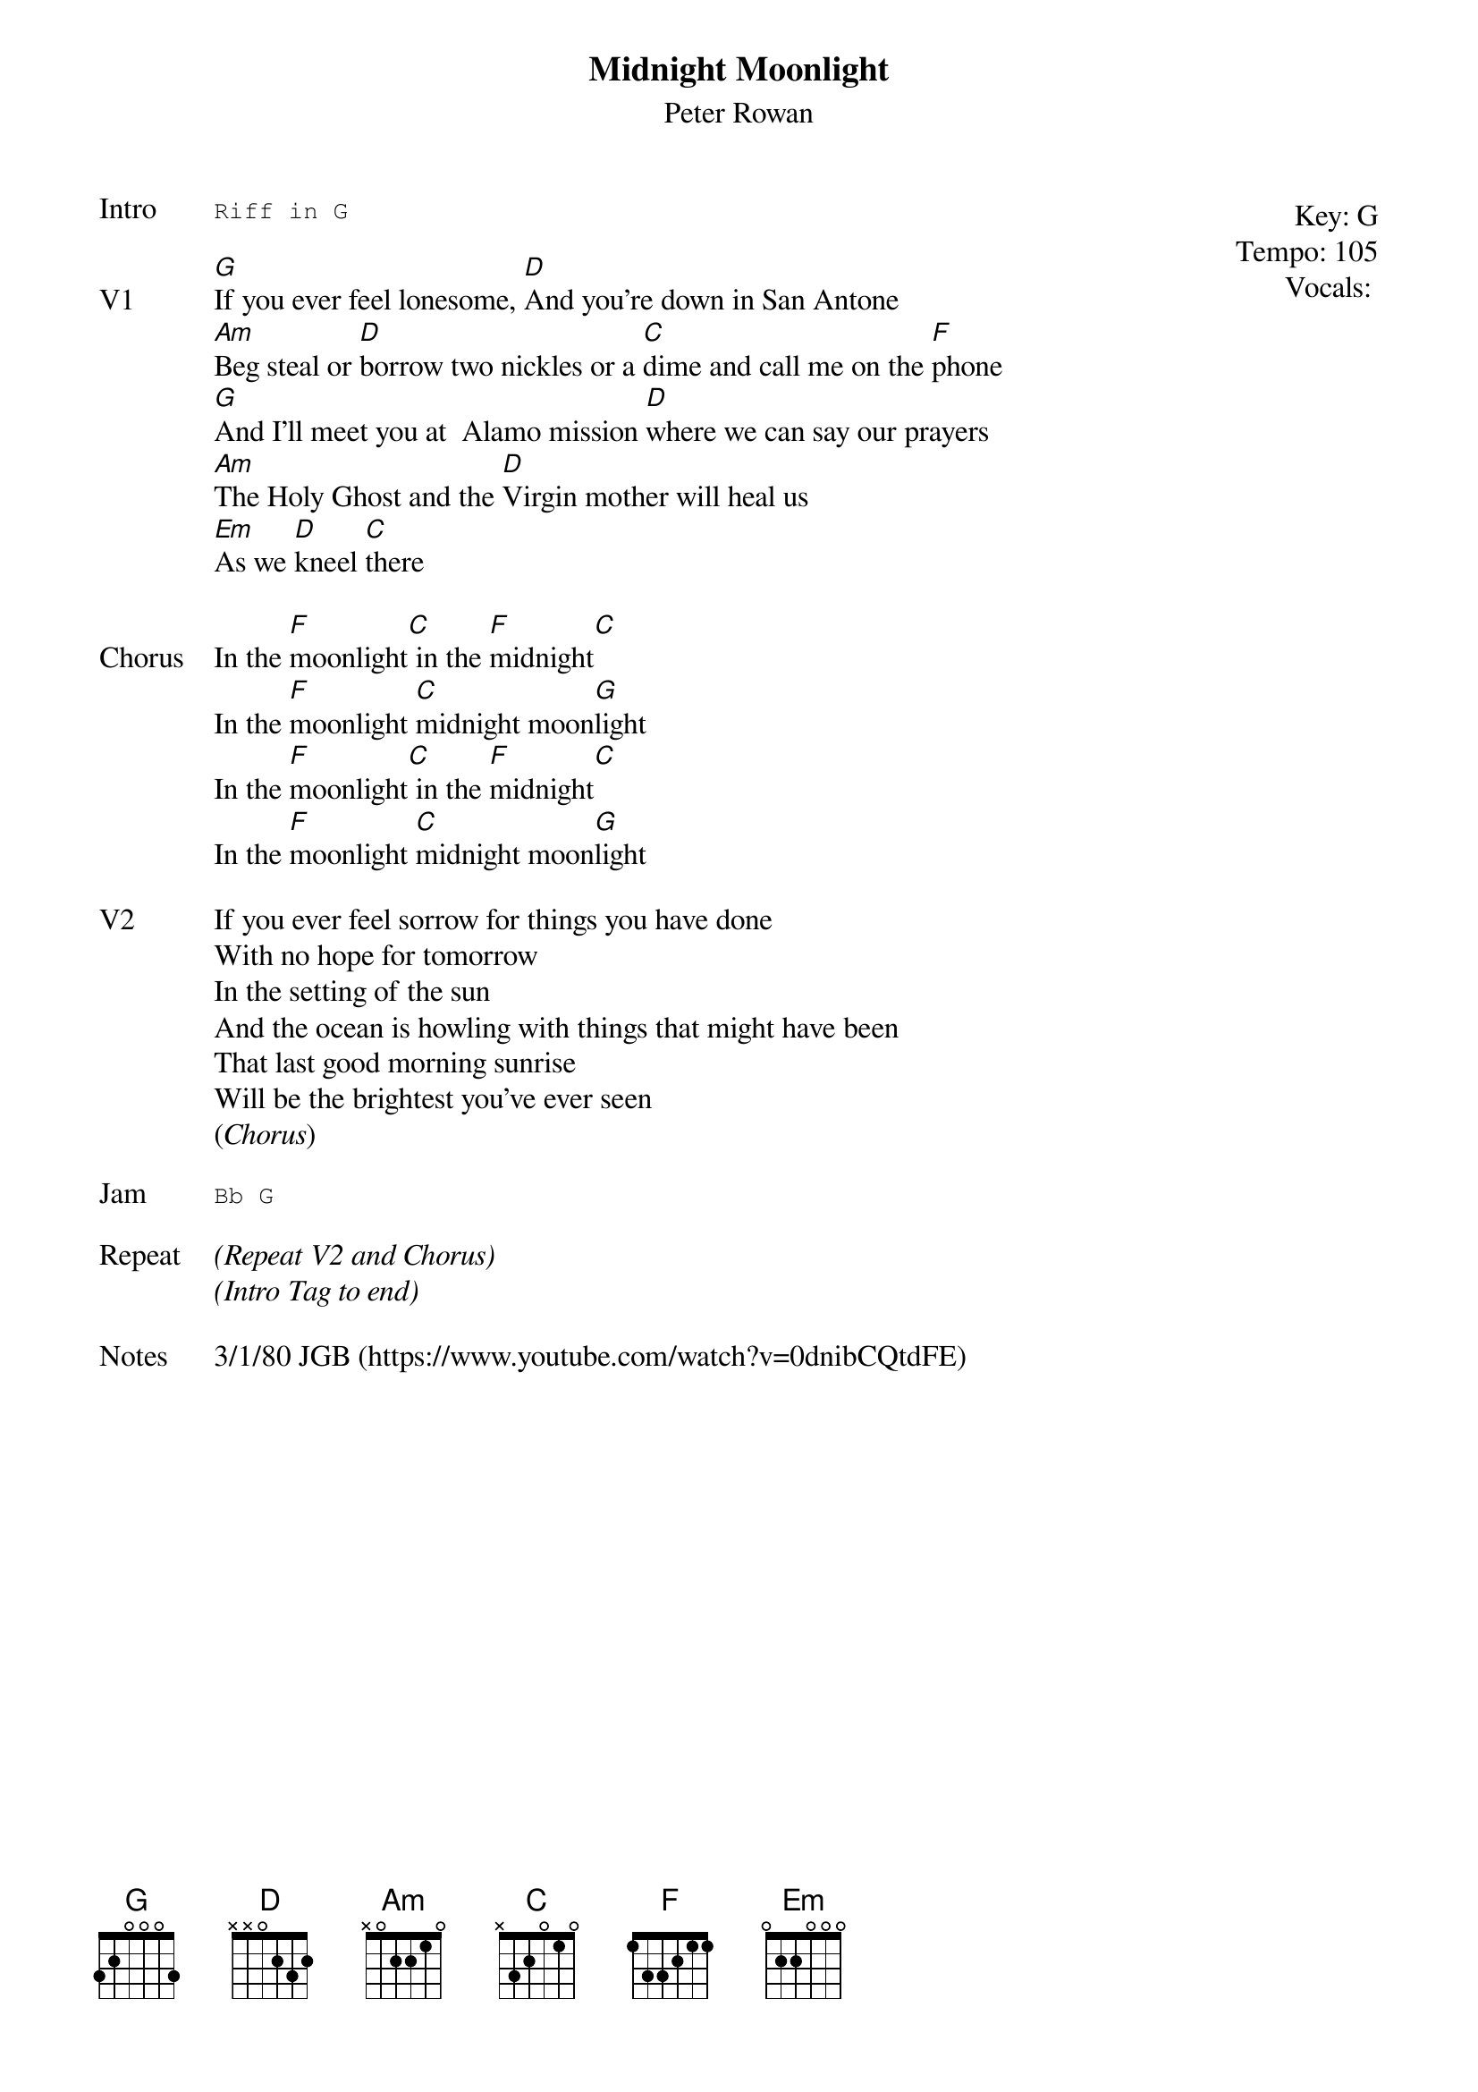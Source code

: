 {t:Midnight Moonlight}
{st:Peter Rowan}
{key: G}
{tempo: 105}
{meta: vocals PJ}

{start_of_textblock label="" flush="right" anchor="line" x="100%"}
Key: %{key}
Tempo: %{tempo}
Vocals: %{vocals}
{end_of_textblock}
{sot: Intro}
Riff in G
{eot}

{sov: V1}
[G]If you ever feel lonesome, [D]And you're down in San Antone
[Am]Beg steal or [D]borrow two nickles or a [C]dime and call me on the [F]phone
[G]And I'll meet you at  Alamo mission [D]where we can say our prayers
[Am]The Holy Ghost and the [D]Virgin mother will heal us
[Em]As we [D]kneel [C]there
{eov}

{sov: Chorus}
In the [F]moonlight[C] in the [F]midnight[C]
In the [F]moonlight [C]midnight moon[G]light
In the [F]moonlight[C] in the [F]midnight[C]
In the [F]moonlight [C]midnight moon[G]light
{eov}

{sov: V2}
If you ever feel sorrow for things you have done
With no hope for tomorrow
In the setting of the sun
And the ocean is howling with things that might have been
That last good morning sunrise
Will be the brightest you've ever seen
(<i>Chorus</i>)
{eov}

{sot: Jam}
Bb G
{eot}

{sov: Repeat}
<i>(Repeat V2 and Chorus)</i>
<i>(Intro Tag to end)</i>
{eov}

{sov: Notes}
3/1/80 JGB (https://www.youtube.com/watch?v=0dnibCQtdFE)
{eov}
